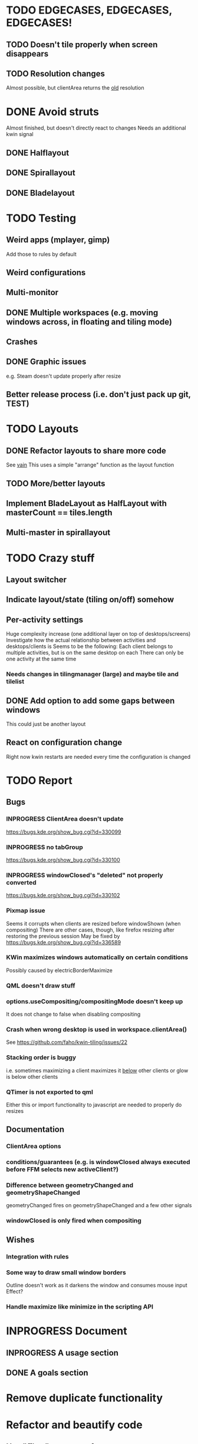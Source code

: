 * TODO EDGECASES, EDGECASES, EDGECASES!
** TODO Doesn't tile properly when screen disappears
** TODO Resolution changes
   Almost possible, but clientArea returns the _old_ resolution
* DONE Avoid struts
  Almost finished, but doesn't directly react to changes
  Needs an additional kwin signal
** DONE Halflayout
** DONE Spirallayout
** DONE Bladelayout
* TODO Testing
** Weird apps (mplayer, gimp)
   Add those to rules by default
** Weird configurations
** Multi-monitor
** DONE Multiple workspaces (e.g. moving windows across, in floating and tiling mode)
** Crashes
** DONE Graphic issues
   e.g. Steam doesn't update properly after resize
** Better release process (i.e. don't just pack up git, TEST)
* TODO Layouts
** DONE Refactor layouts to share more code
   See [[https://github.com/copycat-killer/vain-again][vain]]
   This uses a simple "arrange" function as the layout function
** TODO More/better layouts
** Implement BladeLayout as HalfLayout with masterCount == tiles.length
** Multi-master in spirallayout
* TODO Crazy stuff
** Layout switcher
** Indicate layout/state (tiling on/off) somehow
** Per-activity settings
   Huge complexity increase (one additional layer on top of desktops/screens)
   Investigate how the actual relationship between activities and desktops/clients is
   Seems to be the following:
   Each client belongs to multiple activities, but is on the same desktop on each
   There can only be one activity at the same time
*** Needs changes in tilingmanager (large) and maybe tile and tilelist
** DONE Add option to add some gaps between windows
   This could just be another layout
** React on configuration change
   Right now kwin restarts are needed every time the configuration is changed
* TODO Report
** Bugs
*** INPROGRESS ClientArea doesn't update
	https://bugs.kde.org/show_bug.cgi?id=330099
*** INPROGRESS no tabGroup
	https://bugs.kde.org/show_bug.cgi?id=330100
*** INPROGRESS windowClosed's "deleted" not properly converted
	https://bugs.kde.org/show_bug.cgi?id=330102
*** Pixmap issue
	Seems it corrupts when clients are resized before windowShown (when compositing)
	There are other cases, though, like firefox resizing after restoring the previous session
	May be fixed by https://bugs.kde.org/show_bug.cgi?id=336589
*** KWin maximizes windows automatically on certain conditions
	Possibly caused by electricBorderMaximize
*** QML doesn't draw stuff
*** options.useCompositing/compositingMode doesn't keep up
	It does not change to false when disabling compositing
*** Crash when wrong desktop is used in workspace.clientArea()
	See https://github.com/faho/kwin-tiling/issues/22
*** Stacking order is buggy
	i.e. sometimes maximizing a client maximizes it _below_ other clients
  or glow is below other clients
*** QTimer is not exported to qml
	Either this or import functionality to javascript are needed to properly do resizes
** Documentation
*** ClientArea options
*** conditions/guarantees (e.g. is windowClosed always executed before FFM selects new activeClient?)
*** Difference between geometryChanged and geometryShapeChanged
	geometryChanged fires on geometryShapeChanged and a few other signals
*** windowClosed is only fired when compositing
** Wishes
*** Integration with rules
*** Some way to draw small window borders
	Outline doesn't work as it darkens the window and consumes mouse input
	Effect?
*** Handle maximize like minimize in the scripting API
* INPROGRESS Document
** INPROGRESS A usage section
** DONE A goals section
* Remove duplicate functionality
* Refactor and beautify code
** Use "filter" etc more often
** Remove duplicate code

